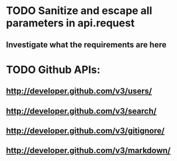 * TODO Sanitize and escape all parameters in api.request
** Investigate what the requirements are here
* TODO Github APIs:
** http://developer.github.com/v3/users/
** http://developer.github.com/v3/search/
** http://developer.github.com/v3/gitignore/
** http://developer.github.com/v3/markdown/


